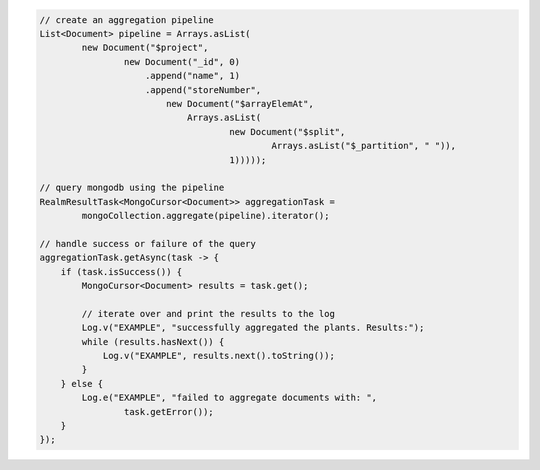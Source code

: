 .. code-block:: java

   // create an aggregation pipeline
   List<Document> pipeline = Arrays.asList(
           new Document("$project",
                   new Document("_id", 0)
                       .append("name", 1)
                       .append("storeNumber",
                           new Document("$arrayElemAt",
                               Arrays.asList(
                                       new Document("$split",
                                               Arrays.asList("$_partition", " ")),
                                       1)))));

   // query mongodb using the pipeline
   RealmResultTask<MongoCursor<Document>> aggregationTask =
           mongoCollection.aggregate(pipeline).iterator();

   // handle success or failure of the query
   aggregationTask.getAsync(task -> {
       if (task.isSuccess()) {
           MongoCursor<Document> results = task.get();

           // iterate over and print the results to the log
           Log.v("EXAMPLE", "successfully aggregated the plants. Results:");
           while (results.hasNext()) {
               Log.v("EXAMPLE", results.next().toString());
           }
       } else {
           Log.e("EXAMPLE", "failed to aggregate documents with: ",
                   task.getError());
       }
   });
